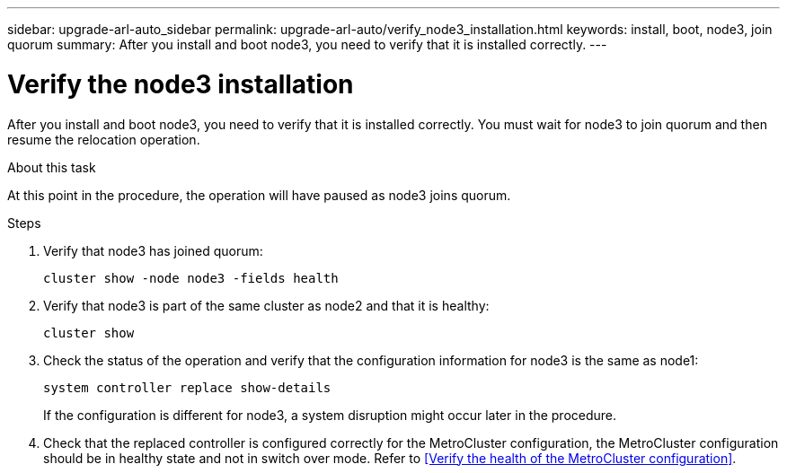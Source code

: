 ---
sidebar: upgrade-arl-auto_sidebar
permalink: upgrade-arl-auto/verify_node3_installation.html
keywords: install, boot, node3, join quorum
summary: After you install and boot node3, you need to verify that it is installed correctly.
---

= Verify the node3 installation
:hardbreaks:
:nofooter:
:icons: font
:linkattrs:
:imagesdir: ./media/

[.lead]
After you install and boot node3, you need to verify that it is installed correctly. You must wait for node3 to join quorum and then resume the relocation operation.

.About this task

At this point in the procedure, the operation will have paused as node3 joins quorum.

.Steps

. Verify that node3 has joined quorum:
+
`cluster show -node node3 -fields health`

. Verify that node3 is part of the same cluster as node2 and that it is healthy:
+
`cluster show`

. Check the status of the operation and verify that the configuration information for node3 is the same as node1:
+
`system controller replace show-details`
+
If the configuration is different for node3, a system disruption might occur later in the procedure.

. Check that the replaced controller is configured correctly for the MetroCluster configuration, the MetroCluster configuration should be in healthy state and not in switch over mode. Refer to <<Verify the health of the MetroCluster configuration>>.

// bottom half of p. 42. in PDF

